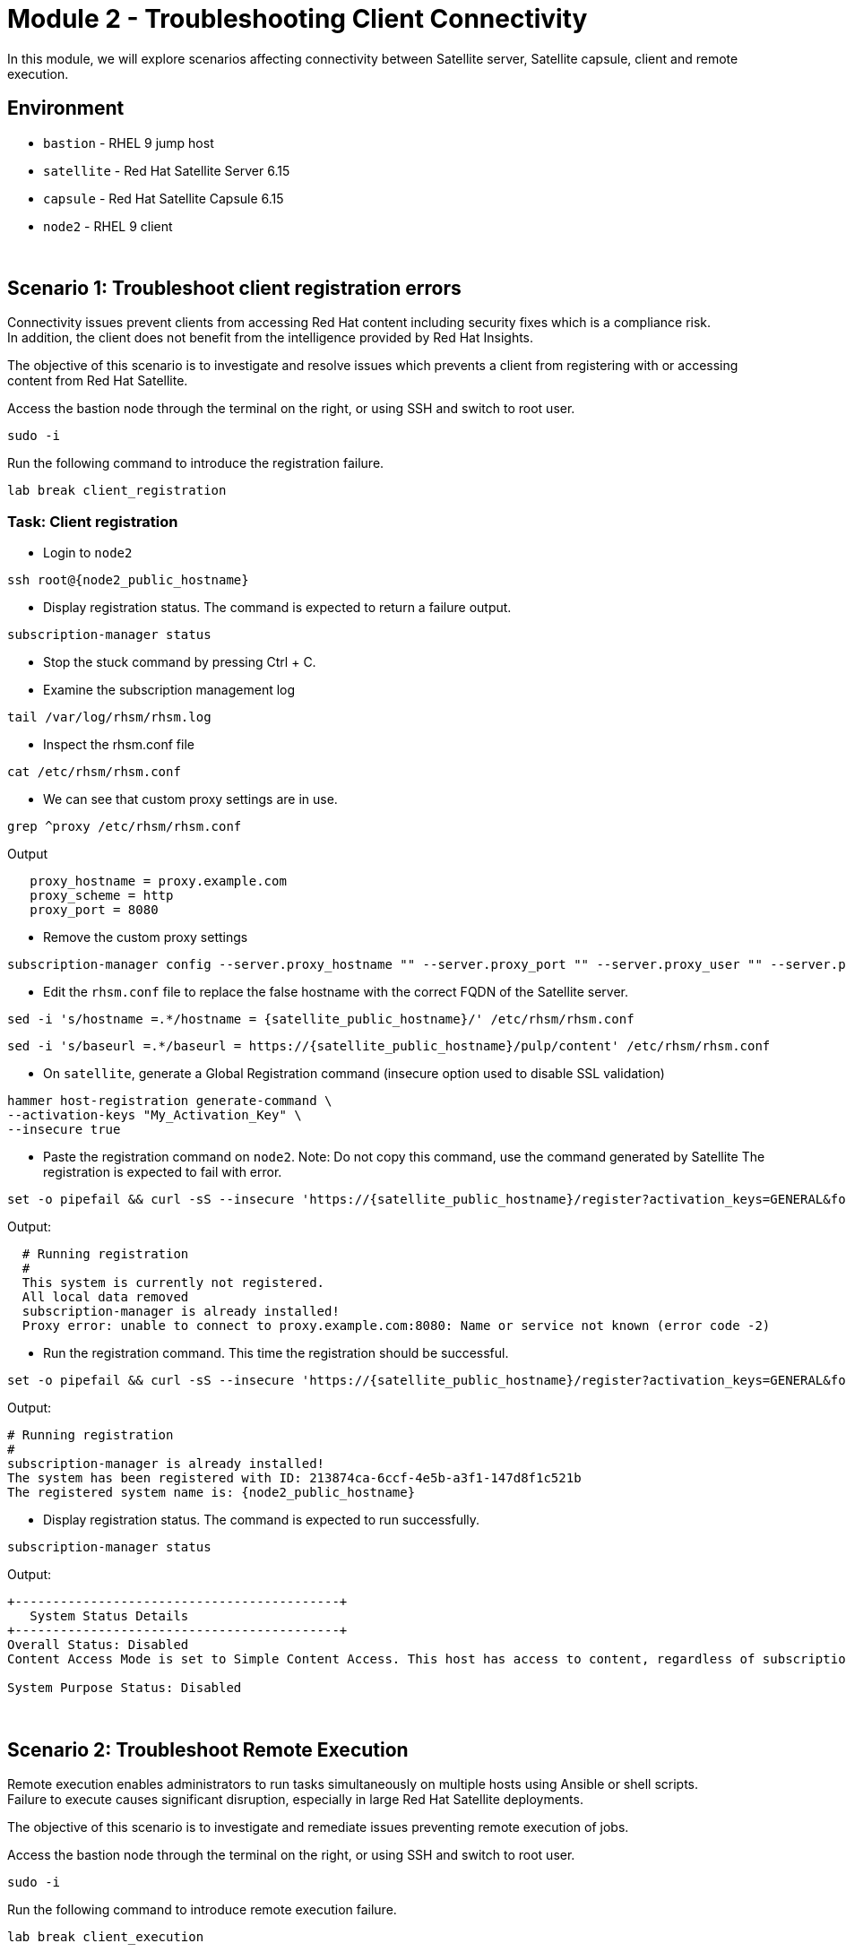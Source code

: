 = Module 2 - Troubleshooting Client Connectivity

In this module, we will explore scenarios affecting connectivity between Satellite server, Satellite capsule, client and remote execution. +

== Environment
* `bastion`   - RHEL 9 jump host
* `satellite` - Red Hat Satellite Server 6.15
* `capsule`   - Red Hat Satellite Capsule 6.15
* `node2`     - RHEL 9 client

{empty} +

[#scenario 1]
== Scenario 1: Troubleshoot client registration errors

Connectivity issues prevent clients from accessing Red Hat content including security fixes which is a compliance risk. +
In addition, the client does not benefit from the intelligence provided by Red Hat Insights. +

The objective of this scenario is to investigate and resolve issues which prevents a client from registering with or accessing content from Red Hat Satellite. +

Access the bastion node through the terminal on the right, or using SSH and switch to root user.

[source,sh,role=execute,subs="attributes"]
----
sudo -i
----

Run the following command to introduce the registration failure.

[source,sh,role=execute,subs="attributes"]
----
lab break client_registration
----


=== Task: Client registration

* Login to `node2`

[source,sh,role=execute,subs="attributes"]
----
ssh root@{node2_public_hostname}
----

* Display registration status. The command is expected to return a failure output.

[source,sh,role=execute,subs="attributes"]
----
subscription-manager status
----

* Stop the stuck command by pressing Ctrl + C.

* Examine the subscription management log

[source,sh,role=execute,subs="attributes"]
----
tail /var/log/rhsm/rhsm.log
----

* Inspect the rhsm.conf file

[source,sh,role=execute,subs="attributes"]
----
cat /etc/rhsm/rhsm.conf
----

* We can see that custom proxy settings are in use.

[source,sh,role=execute,subs="attributes"]
----
grep ^proxy /etc/rhsm/rhsm.conf
----

Output
----
   proxy_hostname = proxy.example.com
   proxy_scheme = http
   proxy_port = 8080
----

* Remove the custom proxy settings

[source,sh,role=execute,subs="attributes"]
----
subscription-manager config --server.proxy_hostname "" --server.proxy_port "" --server.proxy_user "" --server.proxy_password ""
----

* Edit the `rhsm.conf` file to replace the false hostname with the correct FQDN of the Satellite server.

[source,sh,role=execute,subs="attributes"]
----
sed -i 's/hostname =.*/hostname = {satellite_public_hostname}/' /etc/rhsm/rhsm.conf
----

----
sed -i 's/baseurl =.*/baseurl = https://{satellite_public_hostname}/pulp/content' /etc/rhsm/rhsm.conf
----

* On `satellite`, generate a Global Registration command (insecure option used to disable SSL validation)

[source,sh,role=execute,subs="attributes"]
----
hammer host-registration generate-command \
--activation-keys "My_Activation_Key" \
--insecure true
----

* Paste the registration command on `node2`. Note: Do not copy this command, use the command generated by Satellite
The registration is expected to fail with error.

----
set -o pipefail && curl -sS --insecure 'https://{satellite_public_hostname}/register?activation_keys=GENERAL&force=1&location_id=2&organization_id=1&setup_insights=0&setup_remote_execution=1&setup_remote_execution_pull=0' -H 'Authorization: Bearer TOKEN' | bash
----

Output:
----
  # Running registration
  #
  This system is currently not registered.
  All local data removed
  subscription-manager is already installed!
  Proxy error: unable to connect to proxy.example.com:8080: Name or service not known (error code -2)
----

* Run the registration command. This time the registration should be successful.

----
set -o pipefail && curl -sS --insecure 'https://{satellite_public_hostname}/register?activation_keys=GENERAL&force=1&location_id=2&organization_id=1&setup_insights=0&setup_remote_execution=1&setup_remote_execution_pull=0' -H 'Authorization: Bearer TOKEN' | bash
----

Output:
----
# Running registration
#
subscription-manager is already installed!
The system has been registered with ID: 213874ca-6ccf-4e5b-a3f1-147d8f1c521b
The registered system name is: {node2_public_hostname}
----

* Display registration status. The command is expected to run successfully.

[source,sh,role=execute,subs="attributes"]
----
subscription-manager status
----

Output:
----
+-------------------------------------------+
   System Status Details
+-------------------------------------------+
Overall Status: Disabled
Content Access Mode is set to Simple Content Access. This host has access to content, regardless of subscription status.

System Purpose Status: Disabled
----

{empty} +

[#scenario 2]
== Scenario 2: Troubleshoot Remote Execution

Remote execution enables administrators to run tasks simultaneously on multiple hosts using Ansible or shell scripts. +
Failure to execute causes significant disruption, especially in large Red Hat Satellite deployments. +

The objective of this scenario is to investigate and remediate issues preventing remote execution of jobs. +

Access the bastion node through the terminal on the right, or using SSH and switch to root user.

[source,sh,role=execute,subs="attributes"]
----
sudo -i
----

Run the following command to introduce remote execution failure.

[source,sh,role=execute,subs="attributes"]
----
lab break client_execution
----


=== Task: Remote execution

* On the Satellite server UI, create a remote execution job to execute on `node2`. +
* Navigate to `Monitor` -> `Jobs` -> `Run job`.

* The job failed because no Capsule was found to execute the job

* In the Satellite UI, navigate to `Hosts` -> `All Hosts`. Click on `node2` and `Edit`.

* Take note of the hostname displayed in the Content Source field. 

* Configure `Fallback to Any Capsule` setting

[source,sh,role=execute,subs="attributes"]
----
hammer settings set \
--name=remote_execution_fallback_proxy \
--value=true
----

* Run a second job on `node2` by navigation to `Monitor` -> `Jobs` -> `Run job`. This time, the job was successful

{empty} +

[#scenario 3]
== Scenario 3: Troubleshoot Capsule Connectivity

Capsules servers mirror content from Satellite server, bringing content and Satellite services closer to clients in distinct geographical or logical locations. +
Connectivity issues between Satellite and Capsules can result in corrupt or inconsistent data being served to clients. +

The objective of this scenario is to investigate and remediate issues affecting connectivity between clients and Red Hat Satellite Capsule. +

Access the bastion node through the terminal on the right, or using SSH and switch to root user.

[source,sh,role=execute,subs="attributes"]
----
sudo -i
----

Run the following command to introduce Capsule connectivity failure.

[source,sh,role=execute,subs="attributes"]
----
lab break client_capsule
----


=== Task: Capsule connectivity

* On `node2`, (already registered to Capsule), display the registration status.

[source,sh,role=execute,subs="attributes"]
----
subscription-manager status
----

* Install a package. Note: Package installation is expected to fail.

[source,sh,role=execute,subs="attributes"]
----
dnf install bash-completion
----

* On `capsule`, test network ports.

[source,sh,role=execute,subs="attributes"]
----
nc -v {satellite_public_hostname} 443
----

[source,sh,role=execute,subs="attributes"]
----
nc -v {satellite_public_hostname} 5646
----

[source,sh,role=execute,subs="attributes"]
----
nc -v {satellite_public_hostname} 5647
----

* On `satellite`, check the responsiveness of core services.

[source,sh,role=execute,subs="attributes"]
----
hammer ping
----

* On the `satellite`, check certificate exchange with Capsule. Expected to fail.

[source,sh,role=execute,subs="attributes"]
----
curl -v https://{capsule_public_hostname}/pulp/api/v2/status/ | python -m json.tool  
----

[source,sh,role=execute,subs="attributes"]
----
curl --cert /etc/foreman/client_cert.pem --key /etc/foreman/client_key.pem --cacert /etc/foreman/proxy_ca.pem https://{capsule_public_hostname}:9090/features | python3 -m json.tool
----

Cause: A firewall or proxy, which is located between the Satellite and Capsule servers, is making a certificate modification during the certification validation process. It needs to be checked and corrected.
